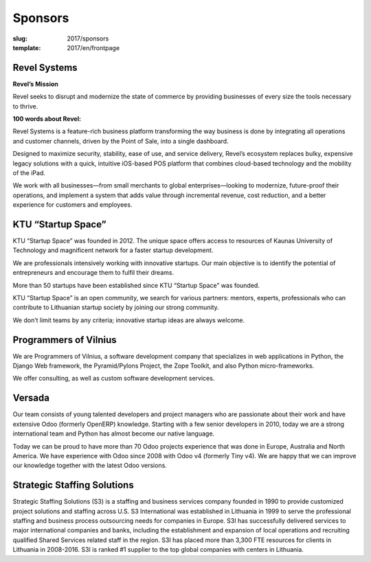 Sponsors
################

:slug: 2017/sponsors
:template: 2017/en/frontpage



Revel Systems
=============

**Revel’s Mission**

Revel seeks to disrupt and modernize the state of commerce by providing
businesses of every size the tools necessary to thrive.
 
**100 words about Revel:**
 
Revel Systems is a feature-rich business platform transforming the way business
is done by integrating all operations and customer channels, driven by the
Point of Sale, into a single dashboard.

Designed to maximize security, stability, ease of use, and service delivery,
Revel’s ecosystem replaces bulky, expensive legacy solutions with a quick,
intuitive iOS-based POS platform that combines cloud-based technology and the
mobility of the iPad.

We work with all businesses—from small merchants to global enterprises—looking
to modernize, future-proof their operations, and implement a system that adds
value through incremental revenue, cost reduction, and a better experience for
customers and employees.


KTU “Startup Space”
===================

KTU “Startup Space” was founded in 2012. The unique space offers access to
resources of Kaunas University of Technology and magnificent network for a
faster startup development. 

We are professionals intensively working with innovative startups. Our main
objective is to identify the potential of entrepreneurs and encourage them to
fulfil their dreams.

More than 50 startups have been established since KTU “Startup Space” was
founded. 

KTU “Startup Space” is an open community, we search for various partners:
mentors, experts, professionals who can contribute to Lithuanian startup
society by joining our strong community.

We don’t limit teams by any criteria; innovative startup ideas are always
welcome.


Programmers of Vilnius
======================

We are Programmers of Vilnius, a software development company that specializes
in web applications in Python, the Django Web framework, the Pyramid/Pylons
Project, the Zope Toolkit, and also Python micro-frameworks.

We offer consulting, as well as custom software development services.


Versada
=======

Our team consists of young talented developers and project managers who are 
passionate about their work and have extensive Odoo (formerly OpenERP) 
knowledge. Starting with a few senior developers in 2010, today we are a 
strong international team and Python has almost become our native language.

Today we can be proud to have more than 70 Odoo projects experience that was
done in Europe, Australia and North America. We have experience with Odoo
since 2008 with Odoo v4 (formerly Tiny v4). We are happy that we can
improve our knowledge together with the latest Odoo versions.


Strategic Staffing Solutions
============================

Strategic Staffing Solutions (S3) is a staffing and business services company
founded in 1990 to provide customized project solutions and staffing across
U.S. S3 International was established in Lithuania in 1999 to serve the
professional staffing and business process outsourcing needs for companies in
Europe. S3I has successfully delivered services to major international
companies and banks, including the establishment and expansion of local
operations and recruiting qualified Shared Services related staff in the
region. S3I has placed more than 3,300 FTE resources for clients in Lithuania
in 2008-2016. S3I is ranked #1 supplier to the top global companies with
centers in Lithuania. 
